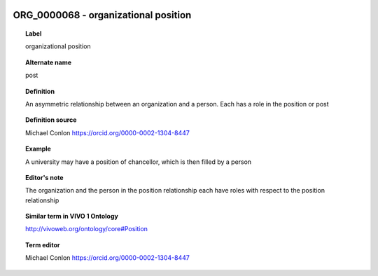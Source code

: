 
  .. _ORG_0000068:
  .. _organizational position:
  .. index:: 
     single: ORG_0000068; organizational position
     single: organizational position; ORG_0000068

ORG_0000068 - organizational position
====================================================================================

.. topic:: Label

    organizational position

.. topic:: Alternate name

    post

.. topic:: Definition

    An asymmetric relationship between an organization and a person.  Each has a role in the position or post

.. topic:: Definition source

    Michael Conlon https://orcid.org/0000-0002-1304-8447

.. topic:: Example

    A university may have a position of chancellor, which is then filled by a person

.. topic:: Editor's note

    The organization and the person in the position relationship each have roles with respect to the position relationship

.. topic:: Similar term in VIVO 1 Ontology

    http://vivoweb.org/ontology/core#Position

.. topic:: Term editor

    Michael Conlon https://orcid.org/0000-0002-1304-8447

